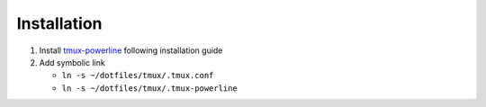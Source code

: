 Installation
============

#. Install tmux-powerline_ following installation guide

#. Add symbolic link

   - ``ln -s ~/dotfiles/tmux/.tmux.conf``

   - ``ln -s ~/dotfiles/tmux/.tmux-powerline``

.. _tmux-powerline: https://github.com/erikw/tmux-powerline
